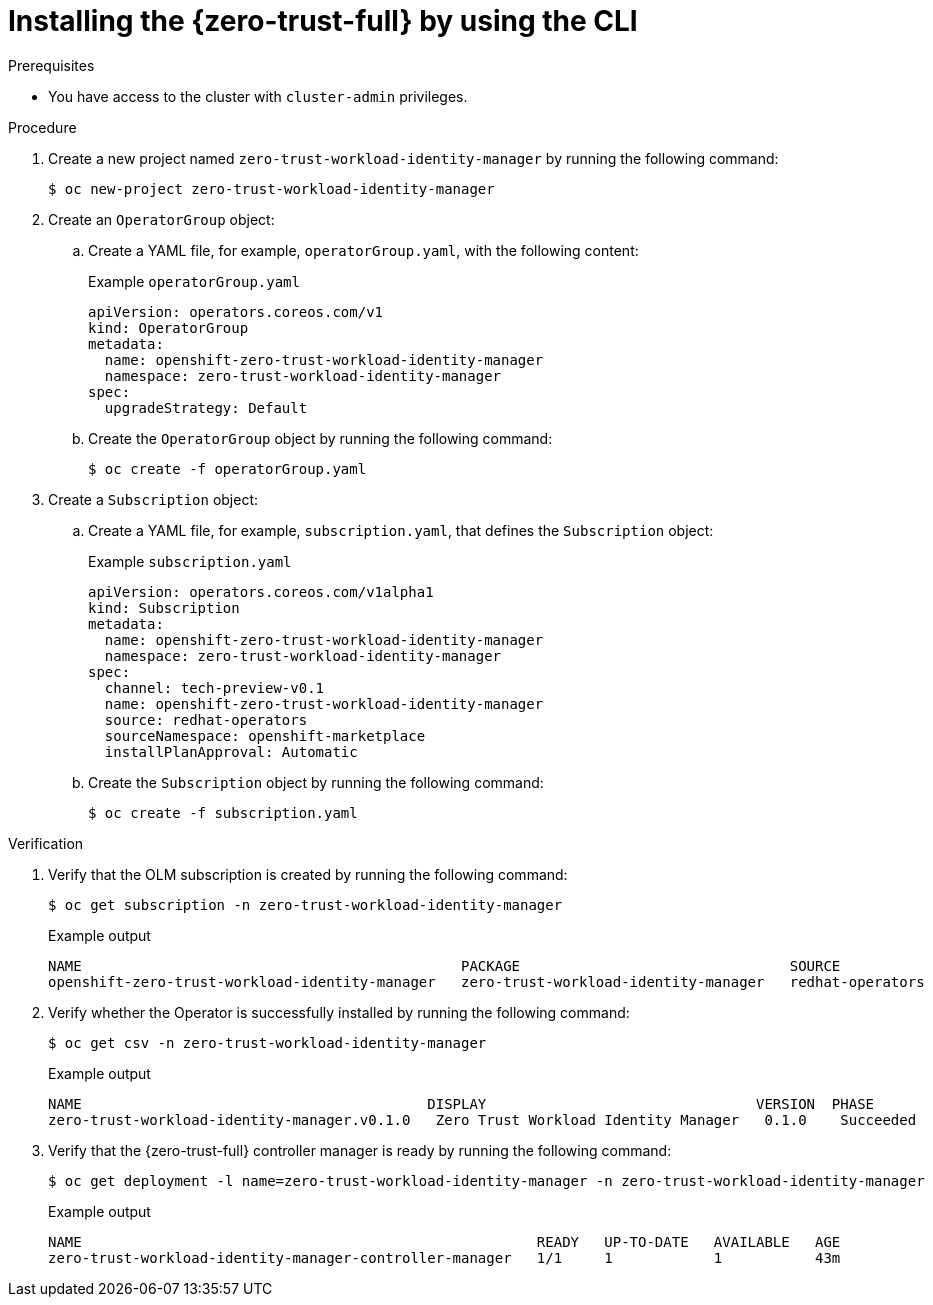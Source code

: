 // Module included in the following assemblies:
//
// * security/zero_trust_workload_identity_manageer/zero-trust-manager-install.adoc

:_mod-docs-content-type: PROCEDURE
[id="zero-trust-manager-install-cli_{context}"]
= Installing the {zero-trust-full} by using the CLI

.Prerequisites

* You have access to the cluster with `cluster-admin` privileges.

.Procedure

. Create a new project named `zero-trust-workload-identity-manager` by running the following command:
+
[source, terminal]
----
$ oc new-project zero-trust-workload-identity-manager
----

. Create an `OperatorGroup` object:

.. Create a YAML file, for example, `operatorGroup.yaml`, with the following content:
+
.Example `operatorGroup.yaml`
+
[source, yaml]
----
apiVersion: operators.coreos.com/v1
kind: OperatorGroup
metadata:
  name: openshift-zero-trust-workload-identity-manager
  namespace: zero-trust-workload-identity-manager
spec:
  upgradeStrategy: Default
----

.. Create the `OperatorGroup` object by running the following command:
+
[source, terminal]
----
$ oc create -f operatorGroup.yaml
----

. Create a `Subscription` object:

.. Create a YAML file, for example, `subscription.yaml`, that defines the `Subscription` object:
+
.Example `subscription.yaml`
+
[source, yaml]
----
apiVersion: operators.coreos.com/v1alpha1
kind: Subscription
metadata:
  name: openshift-zero-trust-workload-identity-manager
  namespace: zero-trust-workload-identity-manager
spec:
  channel: tech-preview-v0.1
  name: openshift-zero-trust-workload-identity-manager
  source: redhat-operators
  sourceNamespace: openshift-marketplace
  installPlanApproval: Automatic
----

.. Create the `Subscription` object by running the following command:
+
[source, terminal]
----
$ oc create -f subscription.yaml
----

.Verification

. Verify that the OLM subscription is created by running the following command:
+
[source, terminal]
----
$ oc get subscription -n zero-trust-workload-identity-manager
----
+
.Example output
[source, terminal]
----
NAME                                             PACKAGE                                SOURCE             CHANNEL
openshift-zero-trust-workload-identity-manager   zero-trust-workload-identity-manager   redhat-operators   tech-preview-v0.1
----

. Verify whether the Operator is successfully installed by running the following command:
+
[source, terminal]
----
$ oc get csv -n zero-trust-workload-identity-manager
----
+
.Example output
[source, terminal]
----
NAME                                         DISPLAY                                VERSION  PHASE
zero-trust-workload-identity-manager.v0.1.0   Zero Trust Workload Identity Manager   0.1.0    Succeeded
----

. Verify that the {zero-trust-full} controller manager is ready by running the following command:
+
[source, terminal]
----
$ oc get deployment -l name=zero-trust-workload-identity-manager -n zero-trust-workload-identity-manager
----
+
.Example output
[source, terminal]
----
NAME                                                      READY   UP-TO-DATE   AVAILABLE   AGE
zero-trust-workload-identity-manager-controller-manager   1/1     1            1           43m
----